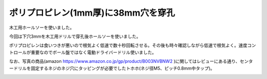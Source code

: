 .. -*- coding: utf-8; mode: rst; -*-

ポリプロピレン(1mm厚)に38mm穴を穿孔
===================================

木工用ホールソーを使いました。

.. image:: hole-saw-image1.jpg
   :width: 50%

.. image:: hole-saw-image2.jpg
   :width: 50%

今回は下穴3mmを木工用ドリルで穿孔後ホールソーを使いました。

ポリプロピレンは食いつきが悪いので根気よく低速で数十秒回転させる。その後も時々確認しながら低速で根気よく。速度コントロールが重要なのでボール盤ではなく電動ドライバードリル使いました。

なお、写真の商品(amazon https://www.amazon.co.jp/gp/product/B003NVBNW2 )に関してはレビューにある通り、センタードリルを固定するネジのネジ穴にタッピングが必要でしたトホホ(ネジ径M5、ピッチ0.8mm中タップ)。

.. image:: hole-saw-image3.jpg
   :width: 50%
